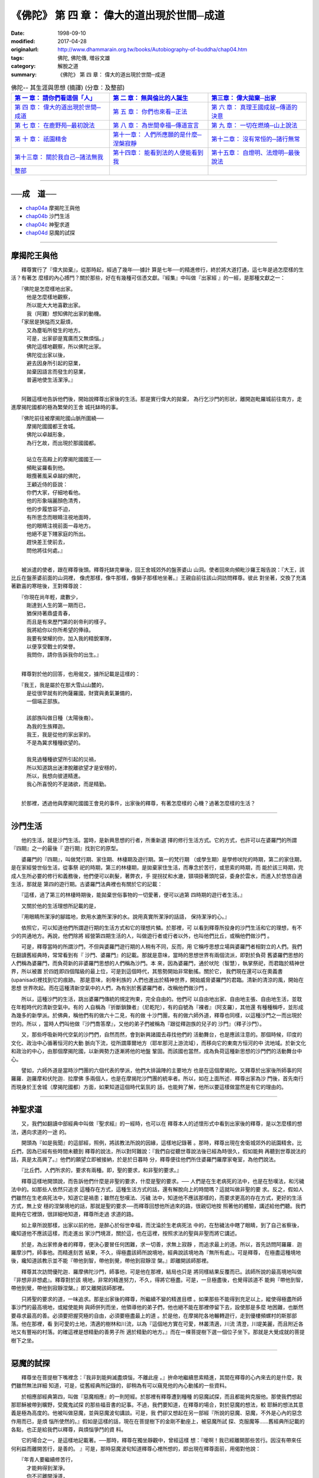 ============================================
《佛陀》 第 四 章： 偉大的道出現於世間─成道 
============================================

:date: 1998-09-10
:modified: 2017-04-28
:originalurl: http://www.dhammarain.org.tw/books/Autobiography-of-buddha/chap04.htm
:tags: 佛陀, 佛陀傳, 増谷文雄
:category: 解脫之道
:summary: 《佛陀》 第 四 章： 偉大的道出現於世間─成道


.. list-table:: 佛陀-- 其生涯與思想 (摘譯) (分章：及整部)
   :widths: 30 30 30
   :header-rows: 1

   * - `第 一 章： 請你們看這個「人」 <{filename}biography-of-the-Buddha-masutani-excerpts-chap01%zh.rst>`__
     - `第 二 章： 無與倫比的人誕生 <{filename}biography-of-the-Buddha-masutani-excerpts-chap02%zh.rst>`__ 
     - `第三章： 偉大拋棄─出家 <{filename}biography-of-the-Buddha-masutani-excerpts-chap03%zh.rst>`__
 
   * - `第 四 章： 偉大的道出現於世間─成道 <{filename}biography-of-the-Buddha-masutani-excerpts-chap04%zh.rst>`__ 
     - `第 五 章： 你們也來看─正法 <{filename}biography-of-the-Buddha-masutani-excerpts-chap05%zh.rst>`__ 
     - `第 六 章： 真理王國成就─傳道的決意 <{filename}biography-of-the-Buddha-masutani-excerpts-chap06%zh.rst>`__ 

   * - `第 七 章： 在鹿野苑─最初說法 <{filename}biography-of-the-Buddha-masutani-excerpts-chap07%zh.rst>`__ 
     - `第 八 章： 為世間幸福─傳道宣言 <{filename}biography-of-the-Buddha-masutani-excerpts-chap08%zh.rst>`__ 
     - `第 九 章： 一切在燃燒─山上說法 <{filename}biography-of-the-Buddha-masutani-excerpts-chap09%zh.rst>`__ 

   * - `第 十 章： 祇園精舍 <{filename}biography-of-the-Buddha-masutani-excerpts-chap10%zh.rst>`__ 
     - `第十一章： 人們所應願的是什麼─涅槃寂靜 <{filename}biography-of-the-Buddha-masutani-excerpts-chap11%zh.rst>`__ 
     - `第十二章： 沒有常恒的─諸行無常 <{filename}biography-of-the-Buddha-masutani-excerpts-chap12%zh.rst>`__ 

   * - `第十三章： 關於我自己─諸法無我 <{filename}biography-of-the-Buddha-masutani-excerpts-chap13%zh.rst>`__ 
     - `第十四章： 能看到法的人便能看到我 <{filename}biography-of-the-Buddha-masutani-excerpts-chap14%zh.rst>`__ 
     - `第十五章： 自燈明、法燈明─最後說法 <{filename}biography-of-the-Buddha-masutani-excerpts-chap15%zh.rst>`__ 

   * - `整部 <{filename}biography-of-the-Buddha-masutani-excerpts-full%zh.rst>`__
     - 
     - 

---------------------------

──成　道──
-----------

- `chap04a`_ 摩揭陀王與他
- `chap04b`_ 沙門生活
- `chap04c`_ 神聖求道
- `chap04d`_ 惡魔的試探

----

.. _chap04a:

摩揭陀王與他
-------------

　　釋尊實行了『偉大拋棄』，從那時起，經過了幾年──據計
算是七年──的精進修行，終於將大道打通，這七年是過怎麼樣的生活？有著怎
麼樣的內心搏鬥？關於那些，好在有幾種可信憑文獻。『經集』中叫做『出家經
』的一經，是那種文獻之一：

| 　　『佛陀是怎麼樣地出家。
| 　　　他是怎麼樣地觀察，
| 　　　所以能大大地喜歡出家。
| 　　　我（阿難）想知佛陀出家的動機。
| 　　「家居是狹隘而又厭煩，
| 　　　又為塵垢所發生的地方。
| 　　　可是，出家卻是寬廣而又無煩惱。」
| 　　　佛陀這樣地觀察，所以佛陀出家。
| 　　　佛陀從出家以後，
| 　　　避去因身所引起的惡業，
| 　　　拋棄因語言而發生的惡業，
| 　　　普遍地使生活潔淨。』
| 

　　阿難這樣地告訴他們後，開始說釋尊出家後的生活。那是實行偉大的拋棄，
為行乞沙門的形狀，離開迦毗羅城前往南方，走進摩揭陀國都的極為繁榮的王舍
城托缽時的事。

| 　　『佛陀前往被摩揭陀國山脈所圍繞──
| 　　　摩揭陀國國都王舍城。
| 　　　佛陀以卓越形象，
| 　　　為行乞故，而出現於那國國都。
| 
| 　　　站立在高殿上的摩揭陀國國王──
| 　　　頻毗娑羅看到他。
| 　　　眼攬著風采卓越的佛陀，
| 　　　王顧近侍的臣說：
| 　　　你們大家，仔細地看他。
| 　　　他的形象端麗顏色清秀，
| 　　　他的步履悠容不迫，
| 　　　有所思念而眼睛注視地面時，
| 　　　他的眼睛注視前面一尋地方。
| 　　　他絕不是下賤家庭的所出。
| 　　　趕快差王使前去，
| 　　　問他將往何處。』
| 

　　被派遣的使者，跟在釋尊後頭。釋尊托缽完畢後，回王舍城郊外的盤荼婆山
山洞。使者回來向頻毗沙羅王報告說：『大王，該比丘在盤荼婆前面的山洞裡，
像虎那樣，像牛那樣，像獅子那樣地坐著。』王親自前往該山洞訪問釋尊。彼此
對坐著，交換了充滿著歡喜的寒暄後，王對釋尊說：

| 　　『你現在尚年輕，歲數少，
| 　　　剛達到人生的第一期而已，
| 　　　猶保持著鼎盛青春，
| 　　　而且是有來歷門第的剎帝利的樣子。
| 　　　我將給你以你所希望的俸祿。
| 　　　我要有榮耀的你，加入我的精銳軍隊，
| 　　　以便享受戰士的榮譽。
| 　　　我問你，請你告訴我你的出生。』
| 

　　釋尊對於他的回答，也用偈文，據所記載是這樣的：

| 　　『我王，我是屬於在那大雪山山麓的，
| 　　　是從很早就有的拘薩羅國，財寶與勇氣兼備的，
| 　　　一個端正部族。
| 
| 　　　該部族叫做日種（太陽後裔）。
| 　　　為我的生族釋迦。
| 　　　我王，我是從他的家出家的。
| 　　　不是為冀求種種欲望的。
| 
| 　　　我見過種種欲望所引起的災禍，
| 　　　所以知道跳出迷津脫離欲望才是安穩的，
| 　　　所以，我想向彼道精進。
| 　　　我心所喜悅的不是諸欲，而是精勤。
| 

　　於那裡，透過他與摩揭陀國國王會見的事件，出家後的釋尊，有著怎麼樣的
心機？過著怎麼樣的生活？　　

----

.. _chap04b:

沙門生活
----------

　　他的生活，就是沙門生活。當時，是新興思想的行者，所重新選
擇的修行生活方式。它的方式，也許可以在婆羅門的所謂『四期』之一的最後『
遊行期』找到它的原型。
　　
　　婆羅門的『四期』，叫做梵行期、家住期、林棲期及遊行期。第一的梵行期
（或學生期）是學修吠陀的時期，第二的家住期，是在家經營世俗生活，從事祭
祀的時期，第三的林棲期，是拋棄家住生活，而專念於苦行，或思索的時期，而
能於該三時期，完成人生所必要的修行和義務後，他們便可以剃髮，著弊衣，手
提拐扙和水漉，頸項掛著頭陀袋，委身於雲水，而進入於悠悠自適生活，那就是
第四的遊行期。古婆羅門法典裡也有關於它的記載：　　

　　『這樣，過了第三的林棲時期後，能拋棄世俗事物的一切愛著，便可以過第
四時期的遊行者生活。』　　

　　又關於他的生活理想所記載的是，
　　
　　『用眼睛所潔淨的腳踏地，飲用水漉所潔淨的水。說用真實所潔淨的話語，
保持潔淨的心。』　　

　　依照它，可以知道他們所謂遊行期的生活方式和它的理想片鱗。於那裡，可
以看到釋尊所投身的沙門生活和它的理想，有不少的共通地方。再說，他們除將
經營第四期生活的人，叫做遊行者或行者以外，也叫他們比丘，或稱他們做沙門
。　　

　　可是，釋尊當時的所謂沙門，不但與婆羅門遊行期的人稍有不同，反而，用
它稱呼思想立場與婆羅門者相對立的人們。我們在翻讀舊經典時，常常看到有『
沙門、婆羅門』的記載。那就是意味，當時的思想世界有兩個流派，即對於負荷
舊婆羅們思想的人們稱為婆羅門，而負荷新的非婆羅門思想的人們稱為沙門。本
來，因為婆羅門，通於吠陀（智慧），執掌祭祀，而君臨於精神世界，所以被置
於四姓即四個階級的最上位，可是到這個時代，其態勢開始非常動搖。關於它，
我們現在還可以在奧義書 (upanisad)裡找到它的痕跡。 那是意味，剎帝利族的
人們也進出於精神世界，開始威脅婆羅門的君臨。清新的清涼的風，開始在思想
世界吹起。而在這種清新空氣中的人們，為有別於舊婆羅門者，改稱他們做沙門
。　　

　　所以，這種沙門的生活，跳出婆羅門傳統的規定拘束，完全自由的。他們可
以自由地出家、自由地主張、自由地生活，並耽在年輕時代的清新空氣中。有的
人自稱為『折斷鎖鍊者』（尼乾陀），有的自號為『裸者』（阿支羅），其他還
有種種稱呼，並形成為幾多的新學派。於佛典，稱他們有的做六十二見，有的做
十沙門團，有的做六師外道，釋尊也同樣，以這種沙門之一而出現於世的。所以
，當時人們叫他做『沙門喬答摩』，又他的弟子們被稱為『跟從釋迦族的兒子的
沙門』（釋子沙門）。　　

　　又，那些呼吸新時代空氣的沙門們，自然而然，會到新興諸國去尋找他們的
活動舞台，也是應該注意的。那個時候，印度的文化、政治中心循著恒河的大動
脈向下流，從所謂庫爾地方（耶牟那河上游流域），而移向它的東南方恒河的中
流地域。於新文化和政治的中心，由那個摩揭陀國，以新興勢力逐漸將他的地盤
鞏固。而該國也當然，成為負荷這種新思想的沙門們的活動舞台中心。　　

　　譬如，六師外道是當時沙門團的六個代表的學派，他們大排論陣的主要地方
也是在這個摩揭陀。又釋尊於出家後所師事的阿羅羅．迦羅摩和伏陀迦．拉摩佛
多兩個人，也是在摩揭陀沙門團的統率者。所以，如在上面所述．釋尊出家為沙
門後，首先南行而現身於王舍城（摩揭陀國都）方面，如果知道這個時代氣氛的
話，也能夠了解，他所以要這樣做當然是有它的理由的。　　

----

.. _chap04c:

神聖求道
----------

　　又，我們如翻讀中部經典中叫做『聖求經』的一經時，也可以在
釋尊本人的述懷形式中看到出家後的釋尊，是以怎麼樣的想法，邁向求道的一途
的。
　　
　　開頭為『如是我聞』的這部經，照例，將該教法所說的因緣，這樣地記錄著
。那時，釋尊出現在舍衛城郊外的祇園精舍。比丘們，因為已經有些時間未聽到
釋尊的說法，所以對阿難說：『我們自從聽世尊說法後已經為時很久，假如能夠
再聽到世尊說法的話，真是太高興了。』他們的願望立即被接納，於是於日暮時
分，釋尊便往他們所住婆羅門羅摩家奄室，為他們說法。　　

　　『比丘們，人們所求的，要求有兩種。即，聖的要求，和非聖的要求。』
　　
　　釋尊這樣地開頭說，而告訴他們什麼是非聖的要求，什麼是聖的要求。──
人們是在生老病死的法中，也是在愁嘆法，和污穢法中的。如那些人依然只追求
這種存在方式，這種生活方式的話，還有解脫向上的時間嗎？這就叫做非聖的要
求。反之，假如人們雖然在生老病死法中，知道它是禍患；雖然在愁嘆法、污穢
法中，知道他不應該那樣的，而要求更高的存在方式，更好的生活方式，無上安
穩的涅槃境地的話，那就是聖的要求──而釋尊回想他所過來的路，很親切地按
照著他的體驗，講述給他們聽。我們能夠在它裡頭，很詳細地知道，釋尊所走過
求道的路。　　

　　如上章所說那樣，出家以前的他，是醉心於俗世幸福，而沈淪於生老病死法
中的，在愁穢法中瞎了眼睛，到了自己省察後，纔知道他不應該這樣，而走進出
家沙門境涯，關於這，也在這裡，按照求法的聖與非聖而將它講述。　　

　　於是，為出家修身者的釋尊，便決心要冒任何困難，求一切善，求無上寂靜
，而追求最上的道。所以，首先訪問阿羅羅．迦羅摩沙門，師事他。而精進刻苦
結果，不久，得極盡該師所說境地，經典說該境地為『無所有處』。可是釋尊，
在極盡這種境地後，纔知道該教示並不能『帶他到智，帶他到覺，帶他到寂靜涅
槃。』即離開該師那裡。　　

　　釋尊其次訪問優陀迦．羅摩佛陀沙門，師事他，可是他在那裡，結局也只是
將同樣結果反覆而已。該師所說的最高境地叫做『非想非非想處』。釋尊對於該
境地，非常的精進努力，不久，得將它極盡。可是，一旦極盡後，也覺得該道不
能夠『帶他到智，帶他到覺，帶他到寂靜涅槃。』即又離開該師那裡。　　

　　只將聖的要求的道，一味追求。那是出家後的釋尊，所繼續不變的精進目標
。如果那些不能得到充足以上，縱使得極盡所師事沙門的最高境地，或縱使能夠
與師併列而坐，他領導他的弟子們，他也絕不能在那裡停留下去，設使那是多麼
地困難，也斷然要尋求最高的善。必須要把握究極的自由，必須要極盡最上的道
。於是他，在摩揭陀各地輾轉遊行，走到優樓頻螺村的斯那部落。他在那裡，看
到可愛的土地，清適的樹林和川流，以為『這個地方實在可愛，林叢清適，川流
清澄，川堤美麗，而且附近各地又有豐裕的村落。的確這裡是想精勤的善男子所
適於精勤的地方。』而在一棵菩提樹下選一個位子坐下。那就是大覺成就的菩提
樹下之坐。　　

----

.. _chap04d:

惡魔的試探
------------

　　釋尊坐在菩提樹下嘴裡念：『我非到能夠滅盡煩惱，不離此座
。』拚命地繼續思索精進，其間在釋尊的心內來去的是什麼，我們雖然無法詳細
知道，可是，從舊經典所記錄的，卻稍為有可以窺見他的內心動搖的一些資料。
　　
　　於相應部經典第四，叫做『惡魔相應』的一則短經。於那裡有釋尊遭到種種
的惡魔試探，而且都能夠克服他。那使我們想起那耶穌被帶到曠野，受魔鬼試探
的那些福音書的記事。不過，我們要知道，在釋尊的場合，對於惡魔的想法，較
耶穌的想法其意義是極為高度的。他被叫做惡魔，並與惡魔波旬講談。可是，我
們卻又想起在另一部經『所說的惡魔、惡魔，不外是心內的惡念作用而已，是煩
惱所使然的。』假如是這樣的話，現在在菩提樹下的金剛不動座上，被惡魔所試
探、克服魔等……舊經典所記載的各點，也正是給我們以釋尊，與煩惱爭鬥的資
料。　　

　　它的場合之一，是這樣地記載著。──那時，釋尊在獨坐靜觀中，曾經這樣
想：『噯啊！我已經離開那些苦行。因沒有帶來任何利益而離開苦行，是善的。
』可是，那時惡魔波旬知道釋尊心裡所想的，即出現在釋尊面前，用偈對他說：

| 　　『年青人要繼續修苦行，
| 　　　才能夠得到潔淨。
| 　　　你不可離開淨道，
| 　　　而以不淨，為清淨。』
| 
| 　　可是釋尊知道那是惡魔的所為，用偈回答他說。
| 
| 　　『被抬到陸上的船舶艫舵，
| 　　　不能夠帶來任何利益。
| 　　　你也要知道想以苦行希望不死，
| 　　　是沒有用的。
| 　　　我用戒、定、慧，
| 　　　修得這個菩提（自覺）的道，
| 　　　到達無上清淨。
| 　　　破壞者，這是你的輸。』
| 

　　於是惡魔說『世尊已經識透我』而苦悶萎縮隱沒他的形象。據很多的佛傳所
記載，在菩提樹下成道以前的釋尊，亙於六年間修苦行。那些苦行頗為嚴肅，因
此纔能招來眾人尊敬。不過，釋尊的明哲，終於洞見這種苦行絕不是聖的要求之
道。原來，該國人們，不論是古時和現在，好像都對於苦行抱有一種信仰。一般
的錯覺依然深信苦行纔是聖的要求的道，釋尊在當初也以苦行為尋求聖道的方法
。而以熱心、精進，實行那個道。　　

　　據經，他也曾經修『一麻一米』苦行。一麻是一粒芝麻，一米是一粒米。除
了一粒芝麻和一粒米以外，斷絕一切食物。那就是『一麻一米』苦行。因為作那
種苦行，釋尊頭髮變成艾草，眼窩凹入、骨骸露現，腹皮與背皮幾乎要貼在一起
。可是，雖然這樣，真正的覺悟一直沒來找他。那時，聽到農夫在附近的尼連禪
那河堤岸上歌唱著民謠的聲音。他只是漠然地聽著，民謠的意思是：

| 　　『絃張得太緊會斷，
| 　　　太弱就不會發聲。
| 　　　要張得剛好，
| 　　　巧妙地將它撥動。』
| 

　　據說那時釋尊心中閃出了靈感，於是他斷然地將苦行中止。這個插話我們可
以相信到什麼程度，現在不加深究。無論如何，釋尊終於放棄苦行。這一點有著
非常重要的意義。至少，第一是，從印度人們一般的錯覺超出。第二是，形成釋
尊之道，即佛教的基本特色。可是，要將它放棄，不是容易的事。又，在將苦行
放棄後，動不動會有疑念潛入他的心中，是不難想像的。為惡魔之聲的這種疑念
，這種動搖，被表現於這部『惡魔相應』經。可是，釋尊卻能勝過他。能戰勝他
而說：『破壞者，你輸了。』　　

　　其他，也有不少所不能不搏鬥的惡魔。愛欲也是其中之一，貪欲也是，權勢
也是，對於青春還很鼎盛覺得可惋惜的也是，將高床的安眠去換取樹下的睡眠的
也是。可是他對於這些，全部都能夠勝過它。想妨害聖的求道的破壞者，都全部
敗退。關於那些情形，經的一偈說：『如襲擊膏石的鳥一樣，沮喪地從喬答摩離
去。』云，而且又這樣地記載著：

| 　　『看到似脂膏的石頭，
| 　　　想在那裡得到軟的和甘的，
| 　　　鳥兒由空中飛下來，
| 　　　因得不到軟的和甘的，
| 　　　復又向天空的彼方飛去。』
| 

　　終於，大覺成就，由釋迦族出家的聖者，在那棵菩提樹的蔭涼地方，『建立
了尚未建立的道，產生了尚未產生的道，人們已經知道人們所未知的道。』。


------

取材自： 「 `法雨道場 <http://www.dhammarain.org.tw/>`__ 」　→　「  `好書介紹 <http://www.dhammarain.org.tw/books/book1.html>`__ 」　→　 `《佛陀》 <http://www.dhammarain.org.tw/books/Autobiography-of-buddha/chap01.htm>`__

| ＊＊＊＊＊＊＊＊＊＊＊＊＊＊＊＊＊＊＊＊＊＊＊＊＊＊＊＊＊＊＊＊＊＊＊＊
| ＊　　　　　　　　　☆☆　新　雨　版　權　頁　☆☆　　　　　　　　　　＊
| ＊嘉義新雨圖書館　地址:　嘉義市崇文街175巷1之30號　電話:　05-2232230　＊ 
| ＊嘉義新雨道場　　地址:　嘉義市水源地33之81號　　　電話:　05-2789254　＊ 
| ＊　　　　　　　　　法義尊貴，請勿以商品化流通！　　　　　　　　　　　＊ 
| ＊　　　　◤　本站資料歡迎傳閱，網路上流傳時請保留此「版權頁」　◢　　＊ 
| ＊　　　　◤　若要在著作中引用，或作商業用途，請先聯絡「 `法雨道場 <http://www.dhammarain.org.tw/>`__ 」◢　＊ 
| ＊＊＊＊＊＊＊＊＊＊＊＊＊＊＊＊＊＊＊＊＊＊＊＊＊＊＊＊＊＊＊＊＊＊＊＊

..
  04.28 change some anchors in English; i.e. chap01a for 為人間榜樣的釋尊, etc.; rev. change some anchors in English; e.g. 04a for 摩揭陀王與他
  04.26~27 2017 create rst
  original: 1998.09.10  87('98)/09/10
